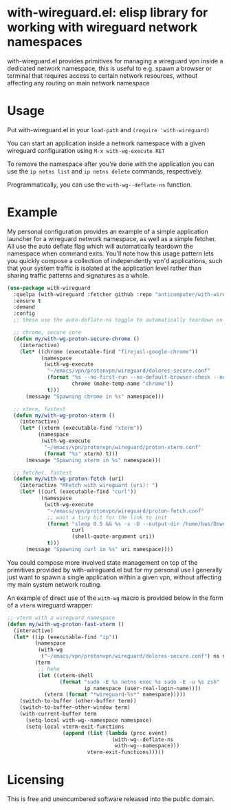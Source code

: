 * with-wireguard.el: elisp library for working with wireguard network namespaces

with-wireguard.el provides primitives for managing a wireguard vpn inside a
dedicated network namespace, this is useful to e.g. spawn a browser or
terminal that requires access to certain network resources, without affecting
any routing on main network namespace

#+html:<p align="center"><img src="img/with-wireguard.png"/></p>

* Usage

Put with-wireguard.el in your ~load-path~ and ~(require 'with-wireguard)~

You can start an application inside a network namespace with a given wireguard
configuration using ~M-x with-wg-execute RET~

To remove the namespace after you're done with the application you can use the
~ip netns list~ and ~ip netns delete~ commands, respectively.

Programmatically, you can use the ~with-wg--deflate-ns~ function.

* Example

My personal configuration provides an example of a simple application launcher
for a wireguard network namespace, as well as a simple fetcher. All use the
auto deflate flag which will automatically teardown the namespace when command
exits. You'll note how this usage pattern lets you quickly compose a
collection of independently vpn'd applications, such that your system traffic
is isolated at the application level rather than sharing traffic patterns and
signatures as a whole.

#+begin_src emacs-lisp
(use-package with-wireguard
  :quelpa (with-wireguard :fetcher github :repo "anticomputer/with-wireguard.el")
  :ensure t
  :demand
  :config
  ;; these use the auto-deflate-ns toggle to automatically teardown on exit

  ;; chrome, secure core
  (defun my/with-wg-proton-secure-chrome ()
    (interactive)
    (let* ((chrome (executable-find "firejail-google-chrome"))
           (namespace
            (with-wg-execute
             "~/emacs/vpn/protonvpn/wireguard/dolores-secure.conf"
             (format "%s --no-first-run --no-default-browser-check --no-crash-upload --incognito --user-data-dir=/tmp/%s"
                     chrome (make-temp-name "chrome"))
             t)))
      (message "Spawning chrome in %s" namespace)))

  ;; xterm, fastest
  (defun my/with-wg-proton-xterm ()
    (interactive)
    (let* ((xterm (executable-find "xterm"))
          (namespace
           (with-wg-execute
            "~/emacs/vpn/protonvpn/wireguard/proton-xterm.conf"
            (format "%s" xterm) t)))
      (message "Spawning xterm in %s" namespace)))

  ;; fetcher, fastest
  (defun my/with-wg-proton-fetch (uri)
    (interactive "MFetch with wireguard (uri): ")
    (let* ((curl (executable-find "curl"))
           (namespace
            (with-wg-execute
             "~/emacs/vpn/protonvpn/wireguard/proton-fetch.conf"
             ;; wait a tiny bit for the link to init
             (format "sleep 0.5 && %s -s -O --output-dir /home/bas/Downloads -- %s"
                     curl
                     (shell-quote-argument uri))
             t)))
      (message "Spawning curl in %s" uri namespace))))
#+end_src

You could compose more involved state management on top of the primitives
provided by with-wireguard.el but for my personal use I generally just want to
spawn a single application within a given vpn, without affecting my main
system network routing.

An example of direct use of the =with-wg= macro is provided below in the
form of a =vterm= wireguard wrapper:

#+begin_src emacs-lisp
  ;; vterm with a wireguard namespace
  (defun my/with-wg-proton-fast-vterm ()
    (interactive)
    (let* ((ip (executable-find "ip"))
           (namespace
            (with-wg
             ("~/emacs/vpn/protonvpn/wireguard/dolores-secure.conf") ns ns))
           (term
            ;; hehe
            (let ((vterm-shell
                   (format "sudo -E %s netns exec %s sudo -E -u %s zsh"
                           ip namespace (user-real-login-name))))
              (vterm (format "*wireguard-%s*" namespace)))))
      (switch-to-buffer (other-buffer term))
      (switch-to-buffer-other-window term)
      (with-current-buffer term
        (setq-local with-wg--namespace namespace)
        (setq-local vterm-exit-functions
                    (append (list (lambda (proc event)
                                    (with-wg--deflate-ns
                                     with-wg--namespace)))
                            vterm-exit-functions)))))
#+end_src

* Licensing

This is free and unencumbered software released into the public domain.
